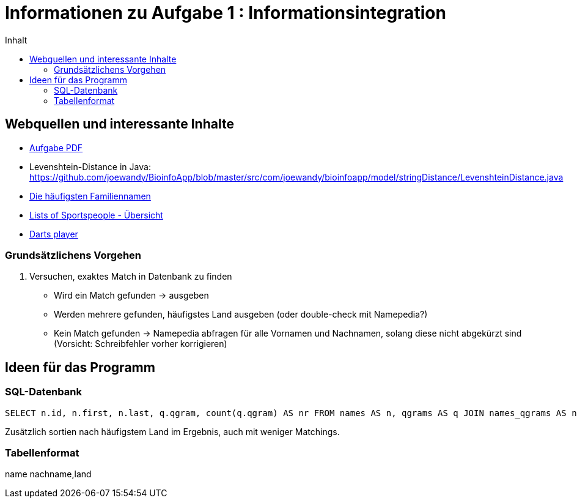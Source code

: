 :toc:
:toc-title: Inhalt

= Informationen zu Aufgabe 1 : Informationsintegration

== Webquellen und interessante Inhalte
* http://www2.informatik.hu-berlin.de/~wandelt/II2014/01_Name2Country.pdf[Aufgabe PDF]
* Levenshtein-Distance in Java: https://github.com/joewandy/BioinfoApp/blob/master/src/com/joewandy/bioinfoapp/model/stringDistance/LevenshteinDistance.java
* http://en.wikipedia.org/wiki/Lists_of_most_common_surnames[Die häufigsten Familiennamen]
* https://en.wikipedia.org/wiki/Lists_of_sportspeople[Lists of Sportspeople - Übersicht]
* https://en.wikipedia.org/wiki/List_of_darts_players[Darts player]

=== Grundsätzlichens Vorgehen
. Versuchen, exaktes Match in Datenbank zu finden
  * Wird ein Match gefunden -> ausgeben
  * Werden mehrere gefunden, häufigstes Land ausgeben (oder double-check mit Namepedia?)
  * Kein Match gefunden -> Namepedia abfragen für alle Vornamen und Nachnamen, 
    solang diese nicht abgekürzt sind (Vorsicht: Schreibfehler vorher korrigieren)

== Ideen für das Programm

=== SQL-Datenbank

[code,sql]
----
SELECT n.id, n.first, n.last, q.qgram, count(q.qgram) AS nr FROM names AS n, qgrams AS q JOIN names_qgrams AS nq ON nq.names_id=n.id AND nq.qgrams_id=q.id WHERE q.qgram IN ('Jo', 'os', 'se', 'ep', 'ph', 'Gr', 'ri', 'il', 'll', 'li') GROUP BY n.id HAVING nr > 2 ORDER BY nr DESC;
----

Zusätzlich sortien nach häufigstem Land im Ergebnis, auch mit weniger 
Matchings.

=== Tabellenformat

name nachname,land

